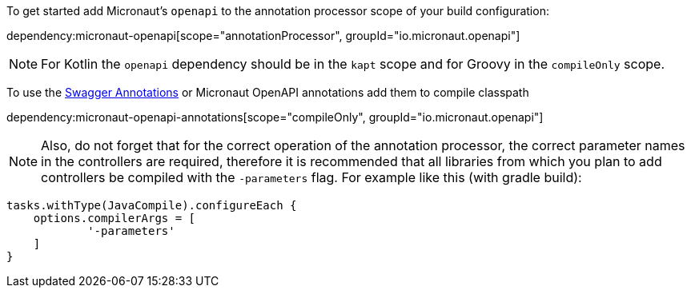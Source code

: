 To get started add Micronaut's `openapi` to the annotation processor scope of your build configuration:

dependency:micronaut-openapi[scope="annotationProcessor", groupId="io.micronaut.openapi"]

NOTE: For Kotlin the `openapi` dependency should be in the `kapt` scope and for Groovy in the `compileOnly` scope.

To use the https://github.com/swagger-api/swagger-core/wiki/Swagger-2.X---Annotations[Swagger Annotations] or Micronaut OpenAPI annotations add them to compile classpath

dependency:micronaut-openapi-annotations[scope="compileOnly", groupId="io.micronaut.openapi"]

NOTE: Also, do not forget that for the correct operation of the annotation processor, the correct parameter
names in the controllers are required, therefore it is recommended that all libraries from which you plan
to add controllers be compiled with the `-parameters` flag. For example like this (with gradle build):
```groovy
tasks.withType(JavaCompile).configureEach {
    options.compilerArgs = [
            '-parameters'
    ]
}
```
